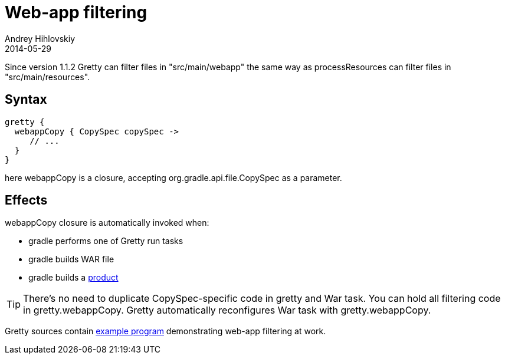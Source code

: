 = Web-app filtering
Andrey Hihlovskiy
2014-05-29
:sectanchors:
:jbake-type: page
:jbake-status: published

Since version 1.1.2 Gretty can filter files in "src/main/webapp" the same way as processResources can filter files in "src/main/resources".

== Syntax

[source,groovy]
----
gretty {
  webappCopy { CopySpec copySpec ->
     // ...
  }
}
----

here webappCopy is a closure, accepting org.gradle.api.file.CopySpec as a parameter.

== Effects

webappCopy closure is automatically invoked when:

- gradle performs one of Gretty run tasks
- gradle builds WAR file
- gradle builds a link:Product-generation.html[product]

TIP: There's no need to duplicate CopySpec-specific code in gretty and War task. You can hold all filtering code in gretty.webappCopy. Gretty automatically reconfigures War task with gretty.webappCopy.

Gretty sources contain https://github.com/gretty-gradle-plugin/gretty/tree/master/examples/filterWebapp[example program] demonstrating web-app filtering at work.

